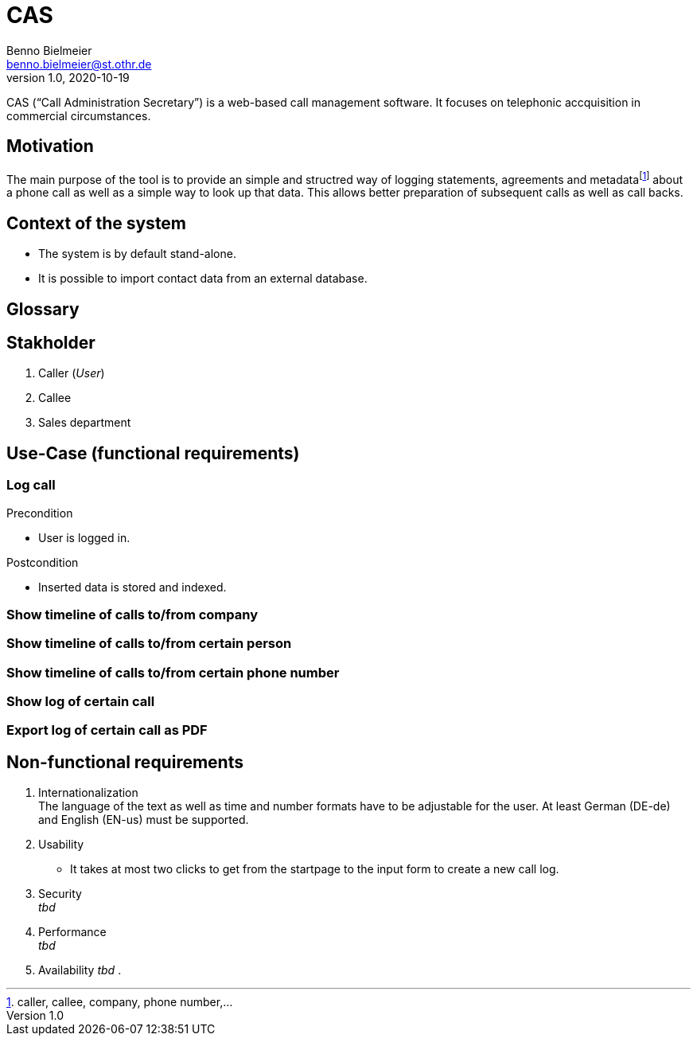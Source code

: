 = CAS
Benno Bielmeier <benno.bielmeier@st.othr.de>
v1.0, 2020-10-19

CAS ("`Call Administration Secretary`") is a web-based call management software.
It focuses on telephonic accquisition in commercial circumstances.

== Motivation

The main purpose of the tool is to provide an simple and structred way of logging statements, agreements and metadatafootnote:[caller, callee, company, phone number,...] about a phone call as well as a simple way to look up that data.
This allows better preparation of subsequent calls as well as call backs.

== Context of the system

* The system is by default stand-alone.
* It is possible to import contact data from an external database.

== Glossary

== Stakholder

. Caller (_User_)
. Callee
. Sales department

== Use-Case (functional requirements)
=== Log call

.Precondition
* User is logged in.

.Postcondition
* Inserted data is stored and indexed.

=== Show timeline of calls to/from company

=== Show timeline of calls to/from certain person

=== Show timeline of calls to/from certain phone number

=== Show log of certain call

=== Export log of certain call as PDF

== Non-functional requirements

. Internationalization +
  The language of the text as well as time and number formats have to be adjustable for the user.
  At least German (DE-de) and English (EN-us) must be supported.
. Usability
  * It takes at most two clicks to get from the startpage to the input form to create a new call log.
. Security +
  _tbd_
. Performance +
  _tbd_
. Availability
  _tbd_
. 
